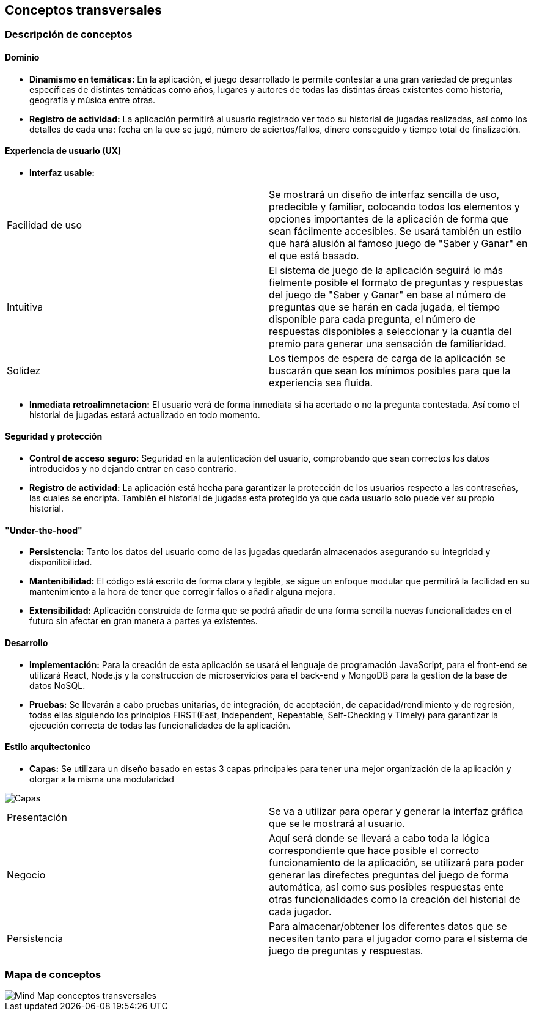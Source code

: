 ifndef::imagesdir[:imagesdir: ../images]

[[section-concepts]]
== Conceptos transversales


=== Descripción de conceptos
==== Dominio

* *Dinamismo en temáticas:* En la aplicación, el juego desarrollado te permite contestar a una gran variedad de preguntas específicas de distintas temáticas como años, lugares y autores de todas las distintas áreas existentes como historia, geografía y música entre otras.
* *Registro de actividad:* La aplicación permitirá al usuario registrado ver todo su historial de jugadas realizadas, así como los detalles de cada una: fecha en la que se jugó, número de aciertos/fallos, dinero conseguido y tiempo total de finalización.


==== Experiencia de usuario (UX)
* *Interfaz usable:* 

|===
| Facilidad de uso | Se mostrará un diseño de interfaz sencilla de uso, predecible y familiar, colocando todos los elementos y opciones importantes de la aplicación de forma que sean fácilmente accesibles. Se usará también un estilo que hará alusión al famoso juego de "Saber y Ganar" en el que está basado.
| Intuitiva | El sistema de juego de la aplicación seguirá lo más fielmente posible el formato de preguntas y respuestas del juego de "Saber y Ganar" en base al número de preguntas que se harán en cada jugada, el tiempo disponible para cada pregunta, el número de respuestas disponibles a seleccionar y la cuantía del premio para generar una sensación de familiaridad.
| Solidez | Los tiempos de espera de carga de la aplicación se buscarán que sean los mínimos posibles para que la experiencia sea fluida.
|===

* *Inmediata retroalimnetacion:* El usuario verá de forma inmediata si ha acertado o no la pregunta contestada. Así como el historial de jugadas estará actualizado en todo momento.


==== Seguridad y protección

* *Control de acceso seguro:* Seguridad en la autenticación del usuario, comprobando que sean correctos los datos introducidos y no dejando entrar en caso contrario.
* *Registro de actividad:* La aplicación está hecha para garantizar la protección de los usuarios respecto a las contraseñas, las cuales se encripta. También el historial de jugadas esta protegido ya que cada usuario solo puede ver su propio historial.


==== "Under-the-hood"

* *Persistencia:* Tanto los datos del usuario como de las jugadas quedarán almacenados asegurando su integridad y disponilibilidad.
* *Mantenibilidad:* El código está escrito de forma clara y legible, se sigue un enfoque modular que permitirá la facilidad en su mantenimiento a la hora de tener que corregir fallos o añadir alguna mejora. 
* *Extensibilidad:* Aplicación construida de forma que se podrá añadir de una forma sencilla nuevas funcionalidades en el futuro sin afectar en gran manera a partes ya existentes.


==== Desarrollo

* *Implementación:* Para la creación de esta aplicación se usará el lenguaje de programación JavaScript, para el front-end se utilizará React, Node.js y la construccion de microservicios para el back-end y MongoDB para la gestion de la base de datos NoSQL.
* *Pruebas:* Se llevarán a cabo pruebas unitarias, de integración, de aceptación, de capacidad/rendimiento y de regresión, todas ellas siguiendo los principios FIRST(Fast, Independent, Repeatable, Self-Checking y Timely) para garantizar la ejecución correcta de todas las funcionalidades de la aplicación. 


==== Estilo arquitectonico

* *Capas:* Se utilizara un diseño basado en estas 3 capas principales para tener una mejor organización de la aplicación y otorgar a la misma una modularidad

image::08-capas.png["Capas"]
|===
|Presentación |Se va a utilizar para operar y generar la interfaz gráfica que se le mostrará al usuario.
|Negocio |Aquí será donde se llevará a cabo toda la lógica correspondiente que hace posible el correcto funcionamiento de la aplicación, se utilizará para poder generar las direfectes preguntas del juego de forma automática, así como sus posibles respuestas ente otras funcionalidades como la creación del historial de cada jugador.
|Persistencia |Para almacenar/obtener los diferentes datos que se necesiten tanto para el jugador como para el sistema de juego de preguntas y respuestas.
|===

=== Mapa de conceptos
image::08-MindMapConceptosTransversales.png["Mind Map conceptos transversales"]
